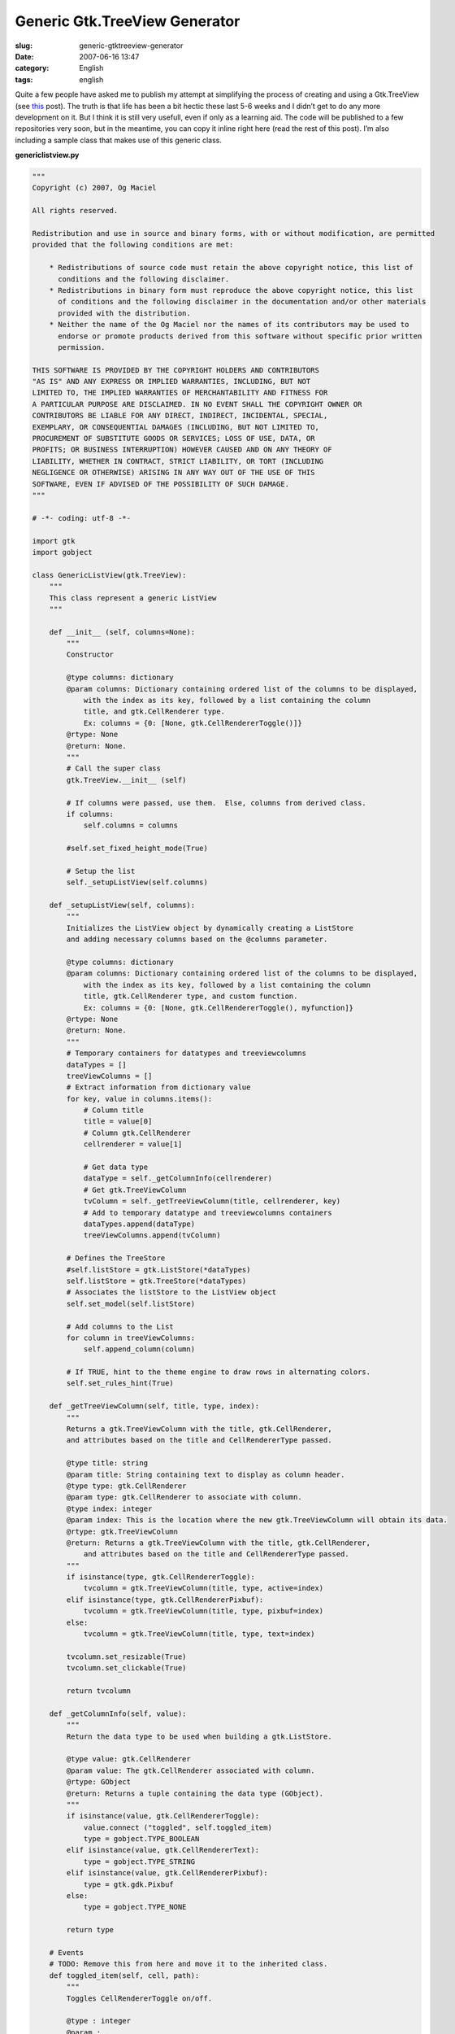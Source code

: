 Generic Gtk.TreeView Generator
##############################
:slug: generic-gtktreeview-generator
:date: 2007-06-16 13:47
:category: English
:tags: english

Quite a few people have asked me to publish my attempt at simplifying
the process of creating and using a Gtk.TreeView (see
`this <http://www.ogmaciel.com/?p=344>`__ post). The truth is that life
has been a bit hectic these last 5-6 weeks and I didn’t get to do any
more development on it. But I think it is still very usefull, even if
only as a learning aid. The code will be published to a few repositories
very soon, but in the meantime, you can copy it inline right here (read
the rest of this post). I’m also including a sample class that makes use
of this generic class.

**genericlistview.py**

.. code::

    """
    Copyright (c) 2007, Og Maciel 

    All rights reserved.

    Redistribution and use in source and binary forms, with or without modification, are permitted
    provided that the following conditions are met:

        * Redistributions of source code must retain the above copyright notice, this list of
          conditions and the following disclaimer.
        * Redistributions in binary form must reproduce the above copyright notice, this list
          of conditions and the following disclaimer in the documentation and/or other materials
          provided with the distribution.
        * Neither the name of the Og Maciel nor the names of its contributors may be used to
          endorse or promote products derived from this software without specific prior written
          permission.

    THIS SOFTWARE IS PROVIDED BY THE COPYRIGHT HOLDERS AND CONTRIBUTORS
    "AS IS" AND ANY EXPRESS OR IMPLIED WARRANTIES, INCLUDING, BUT NOT
    LIMITED TO, THE IMPLIED WARRANTIES OF MERCHANTABILITY AND FITNESS FOR
    A PARTICULAR PURPOSE ARE DISCLAIMED. IN NO EVENT SHALL THE COPYRIGHT OWNER OR
    CONTRIBUTORS BE LIABLE FOR ANY DIRECT, INDIRECT, INCIDENTAL, SPECIAL,
    EXEMPLARY, OR CONSEQUENTIAL DAMAGES (INCLUDING, BUT NOT LIMITED TO,
    PROCUREMENT OF SUBSTITUTE GOODS OR SERVICES; LOSS OF USE, DATA, OR
    PROFITS; OR BUSINESS INTERRUPTION) HOWEVER CAUSED AND ON ANY THEORY OF
    LIABILITY, WHETHER IN CONTRACT, STRICT LIABILITY, OR TORT (INCLUDING
    NEGLIGENCE OR OTHERWISE) ARISING IN ANY WAY OUT OF THE USE OF THIS
    SOFTWARE, EVEN IF ADVISED OF THE POSSIBILITY OF SUCH DAMAGE.
    """

    # -*- coding: utf-8 -*-

    import gtk
    import gobject

    class GenericListView(gtk.TreeView):
        """
        This class represent a generic ListView
        """

        def __init__ (self, columns=None):
            """
            Constructor

            @type columns: dictionary
            @param columns: Dictionary containing ordered list of the columns to be displayed,
                with the index as its key, followed by a list containing the column
                title, and gtk.CellRenderer type.
                Ex: columns = {0: [None, gtk.CellRendererToggle()]}
            @rtype: None
            @return: None.
            """
            # Call the super class
            gtk.TreeView.__init__ (self)

            # If columns were passed, use them.  Else, columns from derived class.
            if columns:
                self.columns = columns

            #self.set_fixed_height_mode(True)

            # Setup the list
            self._setupListView(self.columns)

        def _setupListView(self, columns):
            """
            Initializes the ListView object by dynamically creating a ListStore
            and adding necessary columns based on the @columns parameter.

            @type columns: dictionary
            @param columns: Dictionary containing ordered list of the columns to be displayed,
                with the index as its key, followed by a list containing the column
                title, gtk.CellRenderer type, and custom function.
                Ex: columns = {0: [None, gtk.CellRendererToggle(), myfunction]}
            @rtype: None
            @return: None.
            """
            # Temporary containers for datatypes and treeviewcolumns
            dataTypes = []
            treeViewColumns = []
            # Extract information from dictionary value
            for key, value in columns.items():
                # Column title
                title = value[0]
                # Column gtk.CellRenderer
                cellrenderer = value[1]

                # Get data type
                dataType = self._getColumnInfo(cellrenderer)
                # Get gtk.TreeViewColumn
                tvColumn = self._getTreeViewColumn(title, cellrenderer, key)
                # Add to temporary datatype and treeviewcolumns containers
                dataTypes.append(dataType)
                treeViewColumns.append(tvColumn)

            # Defines the TreeStore
            #self.listStore = gtk.ListStore(*dataTypes)
            self.listStore = gtk.TreeStore(*dataTypes)
            # Associates the listStore to the ListView object
            self.set_model(self.listStore)

            # Add columns to the List
            for column in treeViewColumns:
                self.append_column(column)

            # If TRUE, hint to the theme engine to draw rows in alternating colors.
            self.set_rules_hint(True)

        def _getTreeViewColumn(self, title, type, index):
            """
            Returns a gtk.TreeViewColumn with the title, gtk.CellRenderer,
            and attributes based on the title and CellRendererType passed.

            @type title: string
            @param title: String containing text to display as column header.
            @type type: gtk.CellRenderer
            @param type: gtk.CellRenderer to associate with column.
            @type index: integer
            @param index: This is the location where the new gtk.TreeViewColumn will obtain its data.
            @rtype: gtk.TreeViewColumn
            @return: Returns a gtk.TreeViewColumn with the title, gtk.CellRenderer,
                and attributes based on the title and CellRendererType passed.
            """
            if isinstance(type, gtk.CellRendererToggle):
                tvcolumn = gtk.TreeViewColumn(title, type, active=index)
            elif isinstance(type, gtk.CellRendererPixbuf):
                tvcolumn = gtk.TreeViewColumn(title, type, pixbuf=index)
            else:
                tvcolumn = gtk.TreeViewColumn(title, type, text=index)

            tvcolumn.set_resizable(True)
            tvcolumn.set_clickable(True)

            return tvcolumn

        def _getColumnInfo(self, value):
            """
            Return the data type to be used when building a gtk.ListStore.

            @type value: gtk.CellRenderer
            @param value: The gtk.CellRenderer associated with column.
            @rtype: GObject
            @return: Returns a tuple containing the data type (GObject).
            """
            if isinstance(value, gtk.CellRendererToggle):
                value.connect ("toggled", self.toggled_item)
                type = gobject.TYPE_BOOLEAN
            elif isinstance(value, gtk.CellRendererText):
                type = gobject.TYPE_STRING
            elif isinstance(value, gtk.CellRendererPixbuf):
                type = gtk.gdk.Pixbuf
            else:
                type = gobject.TYPE_NONE

            return type

        # Events
        # TODO: Remove this from here and move it to the inherited class.
        def toggled_item(self, cell, path):
            """
            Toggles CellRendererToggle on/off.

            @type : integer
            @param : .
            @rtype: list
            @return: .
            """
            self.listStore[path][0] = not self.listStore[path][0]

        # Control Procedures
        def add(self, value, parent=None):
            """
            Add an item to the internal liststore

            @type value: list
            @param value: List containing the data to add to the internal liststore.
            @type parent: gtk.TreeIter
            @param parent: Parent node or None.
            @rtype: gtk.TreeIter
            @return: A gtk.TreeIter pointing at the new row.
            """
            return self.listStore.append(parent, value)

        def addList(self, values, parent=None):
            """
            Add multiple itens to the internal liststore

            @type values: list
            @param values: List of lists containing the data to add to the internal liststore.
            @type parent: gtk.TreeIter
            @param parent: Parent node or None.
            @rtype: None
            @return: None.
            """
            # Removes the model so the addition is quicker
            self.set_model(None)
            # Freezes list so to cancel refresh event
            self.freeze_child_notify()

            for value in values:
                self.listStore.append(parent, value)

            # set model back
            self.set_model(self.listStore)
            # Unfreeze the list
            self.thaw_child_notify()

        def remove(self):
            """
            Remove the selected row

            @rtype: None
            @return: None.
            """
            #http://eccentric.cx/misc/pygtk/pygtkfaq.html#13.8
            selection = self.get_selection()
            model, iter = selection.get_selected()
            if iter:
              path = model.get_path(iter)
              model.remove(iter)
              # now that we removed the selection, play nice with
              # the user and select the next item
              selection.select_path(path)

              # well, if there was no selection that meant the user
              # removed the last entry, so we try to select the
              # last item
              if not selection.path_is_selected(path):
                 row = path[0]-1
                 # test case for empty lists
                 if row >= 0:
                    selection.select_path((row,))

        def getSelectedRow(self):
            """
            Get the entire selected row.

            @rtype: list
            @return: Returns a list containing the data from the selected row.
            """
            selection = self.get_selection()
            model, paths = selection.get_selected_rows()

            # Returns first selected row
            return paths[0]

        def getSelectedItem(self, index):
            """
            Return the indexed item from the selected row.

            @type index: integer
            @param index: Index of the column item to return.
            @rtype: str
            @return: Returns the value for the cell in the selected row.
            """
            selection = self.get_selection()
            model, iter, = selection.get_selected()
            return  self.store.get_value(iter, index)

        def getCount(self):
            """
            Returns the number of itens in the list.

            @rtype: int
            @return: Returns the number of itens in the list.
            """

            return len(self.listStore)

And here is the derived class:

**derivedclass.py**

.. code::

    # -*- coding: utf-8 -*-

    import gtk
    from genericlistview import GenericListView

    class BillListView(GenericListView):
        """
        This class represents a ListView for bills.
        """

        # This dictionary represents the columns displayed by the listview.
        # It is indexed by the order you want them to be displayed, followed
        # by the column title and cellrenderer type.
        columns = {
            0: [None, gtk.CellRendererPixbuf()],
            1: ['Payee', gtk.CellRendererText()],
            2: ['Amount Due', gtk.CellRendererText()],
            3: ['Due Date', gtk.CellRendererText()]

